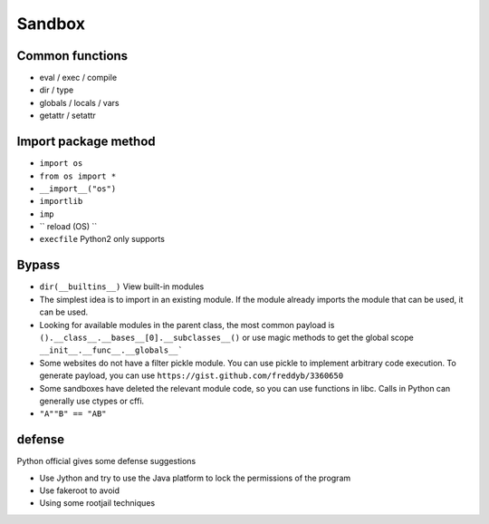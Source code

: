 Sandbox
================================

Common functions
--------------------------------
- eval / exec / compile
- dir / type
- globals / locals / vars
- getattr / setattr

Import package method
--------------------------------
- ``import os``
- ``from os import *``
- ``__import__("os")``
- ``importlib``
- ``imp``
- `` reload (OS) ``
- ``execfile`` Python2 only supports

Bypass
--------------------------------
- ``dir(__builtins__)`` View built-in modules

- The simplest idea is to import in an existing module. If the module already imports the module that can be used, it can be used.

- Looking for available modules in the parent class, the most common payload is ``().__class__.__bases__[0].__subclasses__()`` or use magic methods to get the global scope ``__init__.__func__.__globals__```

- Some websites do not have a filter pickle module. You can use pickle to implement arbitrary code execution. To generate payload, you can use ``https://gist.github.com/freddyb/3360650``

- Some sandboxes have deleted the relevant module code, so you can use functions in libc. Calls in Python can generally use ctypes or cffi.

- ``"A""B" == "AB"``

defense
--------------------------------
Python official gives some defense suggestions

- Use Jython and try to use the Java platform to lock the permissions of the program
- Use fakeroot to avoid
- Using some rootjail techniques
